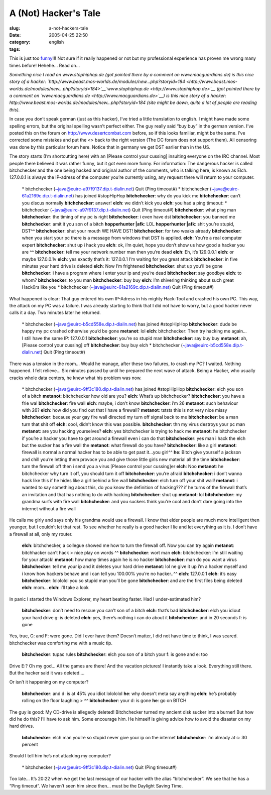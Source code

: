 A (Not) Hacker's Tale
#####################
:slug: a-not-hackers-tale
:date: 2005-04-25 22:50
:category:
:tags: english

This is just too
`funny <http://www.jellyslab.com/~bteo/hacker.htm>`__!!! Not sure if it
really happened or not but my professional experience has proven me
wrong many times before! Hehehe… Read on…

*Something nice I read on www.stophiphop.de (got pointed there by a
comment on www.macguardians.de) is this nice story of a hacker:
`http://www.beast.mos-worlds.de/modules/new…php?storyid=184 <http://www.beast.mos-worlds.de/modules/new...php?storyid=184>`__\ `www.stophiphop.de <http://www.stophiphop.de>`__
(got pointed there by a comment on
`www.macguardians.de <http://www.macguardians.de>`__) is this nice story
of a hacker: http://www.beast.mos-worlds.de/modules/new…php?storyid=184
(site might be down, quite a lot of people are reading this).*

In case you don’t speak german (just as this hacker), I’ve tried a
little translation to english. I might have made some spelling errors,
but the original spelling wasn’t perfect either. The guy really said
“buy buy” in the german version. I’ve posted this on the forum on
`http://www.desertcombat.com <http://www.desertcombat.com>`__ before, so
if this looks familiar, might be the same. I’ve corrected some mistakes
and put the <> back to the right version (The DC forum does not support
them). All censoring was done by this particular forum here. Notice that
in germany we get DST earlier than in the US.

The story starts (I’m shortcutting here) with an [Please control your
cussing] insulting everyone on the IRC channel. Most people there
believed it was rather funny, but it got even more funny. For
information: The dangerous hacker is called bitchchecker and the one
being hacked and original author of the comments, who is talking here,
is known as Elch. 127.0.0.1 is always the IP-adress of the computer
you’re currently using, any request there will return to your computer.

    \* bitchchecker (~java@euirc-a97f9137.dip.t-dialin.net) Quit (Ping timeout#)
    \* bitchchecker (~java@euirc-61a2169c.dip.t-dialin.net) has joined #stopHipHop
    **bitchchecker**: why do you kick me
    **bitchchecker**: can’t you discus normally
    **bitchchecker**: answer!
    **elch**: we didn’t kick you
    **elch**: you had a ping timeout: \* bitchchecker (~java@euirc-a97f9137.dip.t-dialin.net) Quit (Ping timeout#)
    **bitchchecker**: what ping man
    **bitchchecker**: the timing of my pc is right
    **bitchchecker**: i even have dst
    **bitchchecker**: you banned me
    **bitchchecker**: amit it you son of a bitch
    **hopperhunter \|afk**: LOL
    **hopperhunter \|afk**: shit you’re stupid, DST^^
    **bitchchecker**: shut your mouth WE HAVE DST!
    **bitchchecker**: for two weaks already
    **bitchchecker**: when you start your pc there is a message from windows that DST is applied.
    **elch**: You’re a real computer expert
    **bitchchecker**: shut up i hack you
    **elch**: ok, i’m quiet, hope you don’t show us how good a hacker you are ^^
    **bitchchecker**: tell me your network number man then you’re dead
    **elch**: Eh, it’s 129.0.0.1
    **elch**: or maybe 127.0.0.1v **elch**: yes exactly that’s it: 127.0.0.1 I’m waiting for you great attack
    **bitchchecker**: in five minutes your hard drive is deleted
    **elch**: Now I’m frightened
    **bitchchecker**: shut up you’ll be gone
    **bitchchecker**: i have a program where i enter your ip and you’re dead
    **bitchchecker**: say goodbye
    **elch**: to whom?
    **bitchchecker**: to you man
    **bitchchecker**: buy buy
    **elch**: I’m shivering thinking about such great Hack0rs like you
    \* bitchchecker (~java@euirc-61a2169c.dip.t-dialin.net) Quit (Ping timeout#)

What happened is clear: That guy entered his own IP-Adress in his mighty
Hack-Tool and crashed his own PC. This way, the attack on my PC was a
failure. I was already starting to think that I did not have to worry,
but a good hacker never calls it a day. Two minutes later he returned.

    \* bitchchecker (~java@euirc-b5cd558e.dip.t-dialin.net) has joined #stopHipHop
    **bitchchecker**: dude be happy my pc crashed otherwise you’d be gone
    **metanot**: lol
    **elch**: bitchchecker: Then try hacking me again… I still have the same IP: 127.0.0.1
    **bitchchecker**: you’re so stupid man
    **bitchchecker**: say buy buy
    **metanot**: ah, [Please control your cussing] off
    **bitchchecker**: buy buy elch
    \* bitchchecker (~java@euirc-b5cd558e.dip.t-dialin.net) Quit (Ping timeout#)

There was a tension in the room… Would he manage, after these two
failures, to crash my PC? I waited. Nothing happened. I felt relieve…
Six minutes passed by until he prepared the next wave of attack. Being a
Hacker, who usually cracks whole data centers, he knew what his problem
was now.

    \* bitchchecker (~java@euirc-9ff3c180.dip.t-dialin.net) has joined
    #stopHipHop
    **bitchchecker**: elch you son of a bitch
    **metanot**: bitchchecker how old are you?
    **elch**: What’s up bitchchecker?
    **bitchchecker**: you have a frie wal
    **bitchchecker**: fire wall
    **elch**: maybe, i don’t know
    **bitchchecker**: i’m 26
    **metanot**: such behaviour with 26?
    **elch**: how did you find out that I have a firewall?
    **metanot**: tststs this is not very nice missy
    **bitchchecker**: because your gay fire wall directed my turn off
    signal back to me
    **bitchchecker**: be a man turn that shit off
    **elch**: cool, didn’t know this was possible.
    **bitchchecker**: thn my virus destroys your pc man
    **metanot**: are you hacking yourselves?
    **elch**: yes bitchchecker is trying to hack me
    **metanot**: he bitchchecker if you’re a hacker you have to get
    around a firewall even i can do that
    **bitchchecker**: yes man i hack the elch but the sucker has a fire
    wall the
    **metanot**: what firewall do you have?
    **bitchchecker**: like a girl
    **metanot**: firewall is normal a normal hacker has to be able to
    get past it…you girl^^
    **he**: Bitch give yourself a jackson and chill you’re letting them
    provoce you and give those little girls new material all the time
    **bitchchecker**: turn the firewall off then i send you a virus
    [Please control your cussing]er
    **elch**: Noo
    **metanot**: he bitchchecker why turn it off, you should turn it off
    **bitchchecker**: you’re afraid
    **bitchchecker**: i don’t wanna hack like this if he hides like a
    girl behind a fire wall
    **bitchchecker**: elch turn off your shit wall!
    **metanot**: i wanted to say something about this, do you know the
    definition of hacking??? if he turns of the firewall that’s an
    invitation and that has nothing to do with hacking
    **bitchchecker**: shut up
    **metanot**: lol
    **bitchchecker**: my grandma surfs with fire wall
    **bitchchecker**: and you suckers think you’re cool and don’t dare
    going into the internet without a fire wall

He calls me girly and says only his grandma would use a firewall. I know
that elder people are much more intelligent then younger, but I couldn’t
let that rest. To see whether he really is a good hacker I lie and let
everything as it is. I don’t have a firewall at all, only my router.

    **elch**: bitchchecker, a collegue showed me how to turn the
    firewall off. Now you can try again
    **metanot**: bitchhacker can’t hack
    > nice play on words ^^
    **bitchchecker**: wort man
    **elch**: bitchchecker: I’m still waiting for your attack!
    **metanot**: how many times again he is no hacker
    **bitchchecker**: man do you want a virus
    **bitchchecker**: tell me your ip and it deletes your hard drive
    **metanot**: lol ne give it up i’m a hacker myself and i know how
    hackers behave and i can tell you 100.00% you’re no hacker..^^
    **elch**: 127.0.0.1
    **elch**: it’s easy
    **bitchchecker**: lolololol you so stupid man you’ll be gone
    **bitchchecker**: and are the first files being deleted
    **elch**: mom…
    **elch**: i’ll take a look

In panic I started the Windows Explorer, my heart beating faster. Had I
under-estimated him?

    **bitchchecker**: don’t need to rescue you can’t son of a bitch
    **elch**: that’s bad
    **bitchchecker**: elch you idiout your hard drive g: is deleted
    **elch**: yes, there’s nothing i can do about it
    **bitchchecker**: and in 20 seconds f: is gone

Yes, true, G: and F: were gone. Did I ever have them? Doesn’t matter, I
did not have time to think, I was scared. bitchchecker was comforting me
with a music tip.

    **bitchchecker**: tupac rules
    **bitchchecker**: elch you son of a bitch your f: is gone and e: too

Drive E:? Oh my god… All the games are there! And the vacation pictures!
I instantly take a look. Everything still there. But the hacker said it
was deleted….

Or isn’t it happening on my computer?

    **bitchchecker**: and d: is at 45% you idiot lolololol
    **he**: why doesn’t meta say anything
    **elch**: he’s probably rolling on the floor laughing
    > ^^
    **bitchchecker**: your d: is gone
    **he**: go on BITCH

The guy is good: My CD-drive is allegedly deleted! Bitchchecker turned
my ancient disk sucker into a burner! But how did he do this? I’ll have
to ask him. Some encourage him. He himself is giving advice how to avoid
the disaster on my hard drives.

    **bitchchecker**: elch man you’re so stupid never give your ip on
    the internet
    **bitchchecker**: i’m already at c: 30 percent

Should I tell him he’s not attacking my computer?

    \* bitchchecker (~java@euirc-9ff3c180.dip.t-dialin.net) Quit (Ping
    timeout#)

Too late… It’s 20:22 when we get the last message of our hacker with the
alias “bitchchecker”. We see that he has a “Ping timeout”. We haven’t
seen him since then… must be the Daylight Saving Time.
